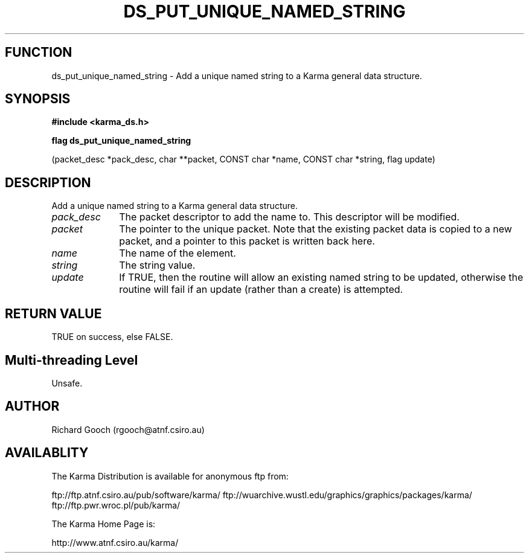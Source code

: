 .TH DS_PUT_UNIQUE_NAMED_STRING 3 "13 Nov 2005" "Karma Distribution"
.SH FUNCTION
ds_put_unique_named_string \- Add a unique named string to a Karma general data structure.
.SH SYNOPSIS
.B #include <karma_ds.h>
.sp
.B flag ds_put_unique_named_string
.sp
(packet_desc *pack_desc, char **packet,
CONST char *name, CONST char *string,
flag update)
.SH DESCRIPTION
Add a unique named string to a Karma general data structure.
.IP \fIpack_desc\fP 1i
The packet descriptor to add the name to. This descriptor will
be modified.
.IP \fIpacket\fP 1i
The pointer to the unique packet. Note that the existing packet
data is copied to a new packet, and a pointer to this packet is written
back here.
.IP \fIname\fP 1i
The name of the element.
.IP \fIstring\fP 1i
The string value.
.IP \fIupdate\fP 1i
If TRUE, then the routine will allow an existing named string to
be updated, otherwise the routine will fail if an update (rather than a
create) is attempted.
.SH RETURN VALUE
TRUE on success, else FALSE.
.SH Multi-threading Level
Unsafe.
.SH AUTHOR
Richard Gooch (rgooch@atnf.csiro.au)
.SH AVAILABLITY
The Karma Distribution is available for anonymous ftp from:

ftp://ftp.atnf.csiro.au/pub/software/karma/
ftp://wuarchive.wustl.edu/graphics/graphics/packages/karma/
ftp://ftp.pwr.wroc.pl/pub/karma/

The Karma Home Page is:

http://www.atnf.csiro.au/karma/
